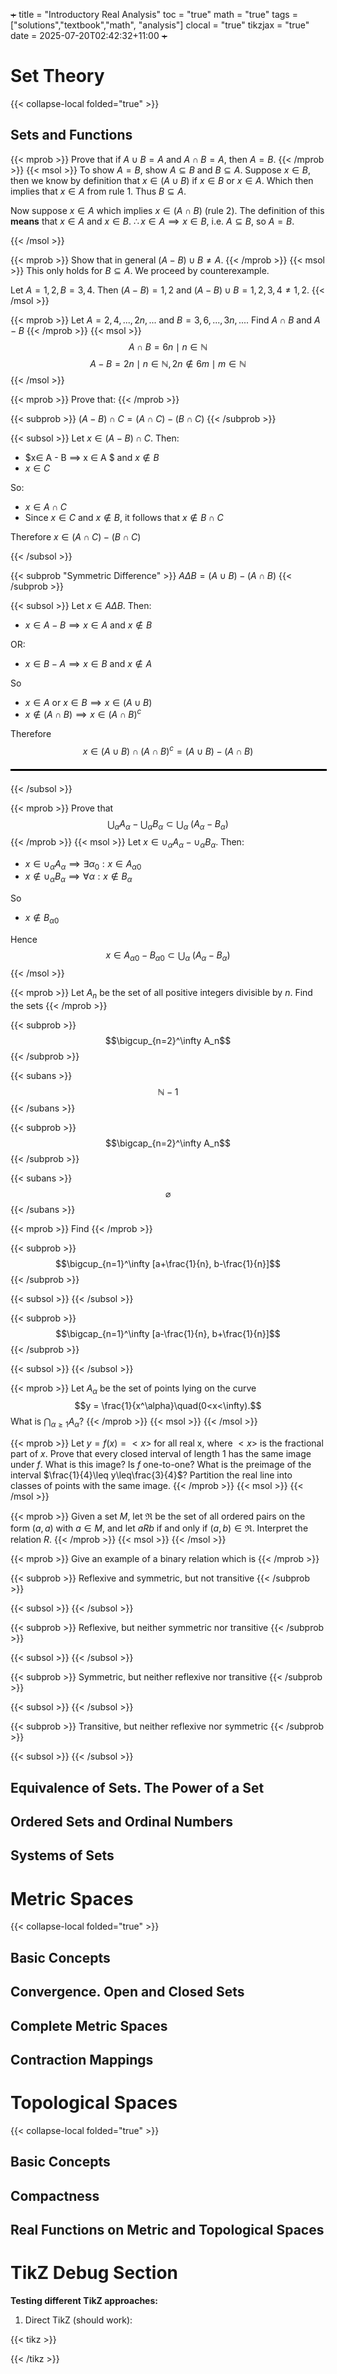 +++
title = "Introductory Real Analysis"
toc = "true"
math = "true"
tags = ["solutions","textbook","math", "analysis"]
clocal = "true"
tikzjax = "true"
date = 2025-07-20T02:42:32+11:00
+++

#+MACRO: tikz #+BEGIN_EXPORT html@@html:<script type="text/tikz">@@$1@@html:</script>@@#+END_EXPORT

* Set Theory

{{< collapse-local folded="true" >}}


** Sets and Functions

{{< mprob >}} Prove that if $A\cup B = A$ and $A \cap B = A$, then $A = B$.
{{< /mprob >}}
{{< msol >}}
To show $A=B$, show $A\subseteq B$ and $B\subseteq A$. Suppose $x\in B$, then we know by definition that $x\in (A\cup B)$ if $x\in B$ or $x\in A$. Which then implies that $x\in A$ from rule 1. Thus $B\subseteq A$.

Now suppose $x\in A$ which implies $x\in (A\cap B)$ (rule 2). The definition of this *means* that $x\in A$ and $x\in B$. $\therefore x\in A \implies x\in B$, i.e. $A\subseteq B$, so $A=B$.

{{< /msol >}}

{{< mprob >}} Show that in general $(A-B)\cup B \neq A$.
{{< /mprob >}}
{{< msol >}}
This only holds for $B\subseteq A$. We proceed by counterexample.

Let $A={1,2}, B={3,4}$. Then $(A-B) = {1,2}$ and $(A-B)\cup B = {1,2,3,4} \neq {1,2}$.
{{< /msol >}}

{{< mprob >}} Let $A = {2,4,...,2n,...}$ and $B = {3,6,...,3n,...}$. Find $A\cap B$ and $A-B$
{{< /mprob >}}
{{< msol >}}
$$
A\cap B = {6n \mid n\in \mathbb{N}}
$$
$$
A - B = {2n \mid n\in \mathbb{N}, 2n \not\in {6m \mid m\in \mathbb{N}}}
$$
{{< /msol >}}

{{< mprob >}}
Prove that:
{{< /mprob >}}

{{< subprob >}}
$(A-B)\cap C = (A\cap C) - (B\cap C)$
{{< /subprob >}}

{{< subsol >}}
Let $x\in (A-B)\cap C$. 
Then:
- $x\in A - B \implies x \in A $ and $x\not \in B$
- $x\in C$
So:
- $x \in A \cap C$
- Since $x\in C$ and $x\not\in B$, it follows that $x\not\in B \cap C$
Therefore $x\in (A\cap C)- (B\cap C)$

{{< /subsol >}}

{{< subprob "Symmetric Difference" >}}
$A\Delta B = (A\cup B) - (A\cap B)$
{{< /subprob >}}

{{< subsol >}}
Let $x\in A \Delta B$.
Then: 
- $x\in A-B \implies x\in A$ and $x\not\in B$
OR:
- $x\in B-A \implies x\in B$ and $x\not\in A$
So 
- $x\in A$ or $x \in B \implies x\in (A\cup B)$
- $x \not \in (A\cap B) \implies x\in (A\cap B)^c$
Therefore
\[x\in(A\cup B) \cap (A\cap B)^c
=(A\cup B)- (A\cap B)\]

#+BEGIN_EXPORT html
<style>
hr {
  border: 1px solid black; /* You can adjust the thickness (2px) */
  width: 100%; /* Or specify a percentage or fixed width */
  margin: 20px 0; /* Add some margin for spacing */
  background-color: black
}
</style>
<hr>
<center>
<script type="text/tikz">
\begin{tikzpicture}
  % Define colors
  \definecolor{AColor}{RGB}{100, 150, 255}
  \definecolor{BColor}{RGB}{255, 100, 150}
  
  % Draw A - B (left crescent)
  \begin{scope}
    \clip (-1,0) circle (1.6cm);
    \fill[AColor] (-1,0) circle (1.6cm);
    \fill[white] (1,0) circle (1.6cm);
  \end{scope}
  
  % Draw B - A (right crescent)
  \begin{scope}
    \clip (1,0) circle (1.6cm);
    \fill[BColor] (1,0) circle (1.6cm);
    \fill[white] (-1,0) circle (1.6cm);
  \end{scope}
  
  % Draw circle borders
  \draw[thick] (-1,0) circle (1.6cm);
  \draw[thick] (1,0) circle (1.6cm);
  
  % Labels
  \node at (-1,0) {\(A\)};
  \node at (1,0) {\(B\)};
  
    % Title
  \node at (0,-2.2) {\(A \Delta B = (A - B) \cup (B - A)\)};
\end{tikzpicture}
</script>
</center>
#+END_EXPORT
{{< /subsol >}}

{{< mprob >}} Prove that
\[\bigcup_\alpha A_\alpha - \bigcup_\alpha B_\alpha \subset \bigcup_\alpha\; (A_\alpha - B_\alpha)\]
{{< /mprob >}}
{{< msol >}}
Let $x\in \cup_\alpha A_\alpha - \cup_\alpha B_\alpha$.
Then:
- $x\in \cup_\alpha A_\alpha \implies \exists \alpha{}_0: x \in A_\alpha{}_0$
- $x\not\in \cup_\alpha B_\alpha \implies \forall \alpha : x \not\in B_\alpha$
So
- $x\not\in B_\alpha{}_0$
Hence
\[x\in A_\alpha{}_0 - B_\alpha{}_0 \subset \bigcup_\alpha\; (A_\alpha - B_\alpha)\]
{{< /msol >}}

{{< mprob >}}
Let $A_n$ be the set of all positive integers divisible by $n$. Find the sets
{{< /mprob >}}

{{< subprob >}}
\[\bigcup_{n=2}^\infty A_n\]
{{< /subprob >}}

{{< subans >}}
\[\mathbb{N}-{1}\]
{{< /subans >}}

{{< subprob >}}
\[\bigcap_{n=2}^\infty A_n\]
{{< /subprob >}}

{{< subans >}}
\[\varnothing\]
{{< /subans >}}

{{< mprob >}}
Find
{{< /mprob >}}

{{< subprob >}}
\[\bigcup_{n=1}^\infty [a+\frac{1}{n}, b-\frac{1}{n}]\]
{{< /subprob >}}

{{< subsol >}}
{{< /subsol >}}

{{< subprob >}}
\[\bigcap_{n=1}^\infty [a-\frac{1}{n}, b+\frac{1}{n}]\]
{{< /subprob >}}

{{< subsol >}}
{{< /subsol >}}

{{< mprob >}} Let $A_\alpha$ be the set of points lying on the curve \[y = \frac{1}{x^\alpha}\quad(0<x<\infty).\] What is \(\bigcap_{\alpha\geq 1} A_\alpha\)?
{{< /mprob >}}
{{< msol >}}
{{< /msol >}}

{{< mprob >}} Let $y = f(x) = <x>$ for all real x, where $<x>$ is the fractional part of $x$. Prove that every closed interval of length 1 has the same image under $f$. What is this image? Is $f$ one-to-one? What is the preimage of the interval $\frac{1}{4}\leq y\leq\frac{3}{4}$? Partition the real line into classes of points with the same image.
{{< /mprob >}}
{{< msol >}}
{{< /msol >}}

{{< mprob >}} Given a set $M$, let $\mathfrak{R}$ be the set of all ordered pairs on the form $(a,a)$ with $a\in M$, and let $a R b$ if and only if $(a,b)\in\mathfrak{R}$. Interpret the relation $R$.
{{< /mprob >}}
{{< msol >}}
{{< /msol >}}

{{< mprob >}}
Give an example of a binary relation which is
{{< /mprob >}}

{{< subprob >}}
Reflexive and symmetric, but not transitive
{{< /subprob >}}

{{< subsol >}}
{{< /subsol >}}

{{< subprob >}}
Reflexive, but neither symmetric nor transitive
{{< /subprob >}}

{{< subsol >}}
{{< /subsol >}}

{{< subprob >}}
Symmetric, but neither reflexive nor transitive
{{< /subprob >}}

{{< subsol >}}
{{< /subsol >}}

{{< subprob >}}
Transitive, but neither reflexive nor symmetric
{{< /subprob >}}

{{< subsol >}}
{{< /subsol >}}

** Equivalence of Sets. The Power of a Set

** Ordered Sets and Ordinal Numbers

** Systems of Sets

* Metric Spaces

{{< collapse-local folded="true" >}}

** Basic Concepts

** Convergence. Open and Closed Sets

** Complete Metric Spaces

** Contraction Mappings

* Topological Spaces

{{< collapse-local folded="true" >}}


** Basic Concepts

** Compactness

** Real Functions on Metric and Topological Spaces

* TikZ Debug Section

**Testing different TikZ approaches:**

1. Direct TikZ (should work):
{{< tikz >}}
\begin{tikzpicture}
  % Define colors
  \definecolor{AColor}{RGB}{100, 150, 255}
  \definecolor{BColor}{RGB}{255, 100, 150}
  
  % Draw A - B (left crescent)
  \begin{scope}
    \clip (-1,0) circle (1.2cm);
    \fill[AColor] (-1,0) circle (1.2cm);
    \fill[white] (1,0) circle (1.2cm);
  \end{scope}
  
  % Draw B - A (right crescent)
  \begin{scope}
    \clip (1,0) circle (1.2cm);
    \fill[BColor] (1,0) circle (1.2cm);
    \fill[white] (-1,0) circle (1.2cm);
  \end{scope}
  
  % Draw circle borders
  \draw[thick] (-1,0) circle (1.2cm);
  \draw[thick] (1,0) circle (1.2cm);
  
  % Labels
  \node at (-1.8,0) {\(A\)};
  \node at (1.8,0) {\(B\)};
  
  % Title
  \node at (0,-2.2) {\(A \Delta B = (A - B) \cup (B - A)\)};
\end{tikzpicture}
{{< /tikz >}}

